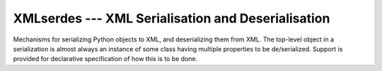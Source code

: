 .. XMLserdes documentation master file, created by
   sphinx-quickstart on Thu Sep  4 14:38:33 2014.
   You can adapt this file completely to your liking, but it should at least
   contain the root `toctree` directive.

XMLserdes --- XML Serialisation and Deserialisation
===================================================

Mechanisms for serializing Python objects to XML, and deserializing them
from XML.  The top-level object in a serialization is almost always an
instance of some class having multiple properties to be de/serialized.
Support is provided for declarative specification of how this is to be
done.


